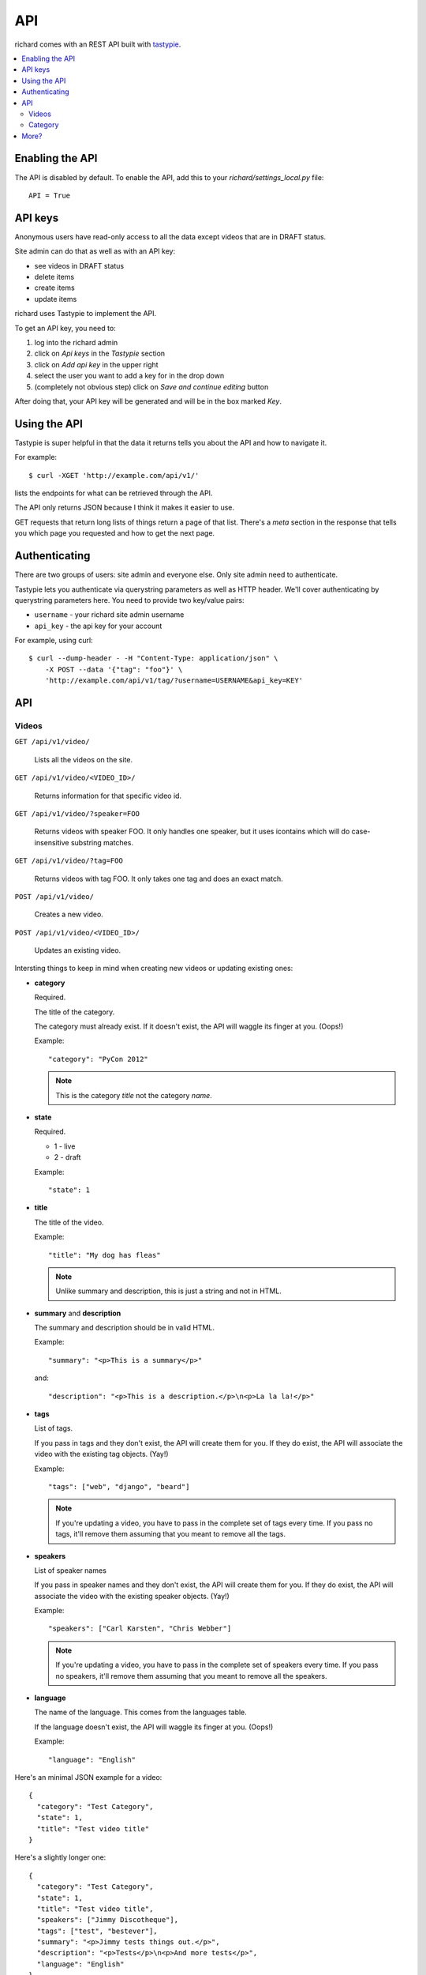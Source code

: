 .. _api-chapter:

=====
 API
=====

richard comes with an REST API built with `tastypie
<http://django-tastypie.readthedocs.org/>`_.


.. contents::
   :local:


Enabling the API
================

The API is disabled by default. To enable the API, add this to your
`richard/settings_local.py` file::

    API = True


API keys
========

Anonymous users have read-only access to all the data except videos
that are in DRAFT status.

Site admin can do that as well as with an API key:

* see videos in DRAFT status
* delete items
* create items
* update items

richard uses Tastypie to implement the API.

To get an API key, you need to:

1. log into the richard admin
2. click on `Api keys` in the `Tastypie` section
3. click on `Add api key` in the upper right
4. select the user you want to add a key for in the drop down
5. (completely not obvious step) click on `Save and continue editing`
   button

After doing that, your API key will be generated and will be in the
box marked `Key`.


Using the API
=============

Tastypie is super helpful in that the data it returns tells you about
the API and how to navigate it.

For example::

    $ curl -XGET 'http://example.com/api/v1/'

lists the endpoints for what can be retrieved through the API.

The API only returns JSON because I think it makes it easier to use.

GET requests that return long lists of things return a page of that
list. There's a `meta` section in the response that tells you which
page you requested and how to get the next page.


Authenticating
==============

There are two groups of users: site admin and everyone else. Only site
admin need to authenticate.

Tastypie lets you authenticate via querystring parameters as well as
HTTP header.  We'll cover authenticating by querystring parameters
here. You need to provide two key/value pairs:

* ``username`` - your richard site admin username
* ``api_key`` - the api key for your account

For example, using curl::

    $ curl --dump-header - -H "Content-Type: application/json" \
        -X POST --data '{"tag": "foo"}' \
        'http://example.com/api/v1/tag/?username=USERNAME&api_key=KEY'

.. seealso::

   http://django-tastypie.readthedocs.org/en/latest/authentication_authorization.html#apikeyauthentication
     API Key authentication docs


API
===


Videos
------

``GET /api/v1/video/``

    Lists all the videos on the site.

``GET /api/v1/video/<VIDEO_ID>/``

    Returns information for that specific video id.

``GET /api/v1/video/?speaker=FOO``

    Returns videos with speaker FOO. It only handles one speaker, but
    it uses icontains which will do case-insensitive substring
    matches.

``GET /api/v1/video/?tag=FOO``

    Returns videos with tag FOO. It only takes one tag and does an
    exact match.

``POST /api/v1/video/``

    Creates a new video.

``POST /api/v1/video/<VIDEO_ID>/``

    Updates an existing video.


Intersting things to keep in mind when creating new videos or updating
existing ones:

* **category**

  Required.

  The title of the category.

  The category must already exist. If it doesn't exist, the API will
  waggle its finger at you. (Oops!)

  Example::

      "category": "PyCon 2012"

  .. Note::

     This is the category *title* not the category *name*.

* **state**

  Required.

  * 1 - live
  * 2 - draft

  Example::

      "state": 1

* **title**

  The title of the video.

  Example::

      "title": "My dog has fleas"

  .. Note::

     Unlike summary and description, this is just a string and not in
     HTML.

* **summary** and **description**

  The summary and description should be in valid HTML.

  Example::

      "summary": "<p>This is a summary</p>"

  and::

      "description": "<p>This is a description.</p>\n<p>La la la!</p>"

* **tags**

  List of tags.

  If you pass in tags and they don't exist, the API will create them
  for you. If they do exist, the API will associate the video with the
  existing tag objects. (Yay!)

  Example::

      "tags": ["web", "django", "beard"]

  .. Note::

     If you're updating a video, you have to pass in the complete set
     of tags every time. If you pass no tags, it'll remove them
     assuming that you meant to remove all the tags.

* **speakers**

  List of speaker names

  If you pass in speaker names and they don't exist, the API will
  create them for you. If they do exist, the API will associate the
  video with the existing speaker objects. (Yay!)

  Example::

      "speakers": ["Carl Karsten", "Chris Webber"]

  .. Note::

     If you're updating a video, you have to pass in the complete set
     of speakers every time. If you pass no speakers, it'll remove
     them assuming that you meant to remove all the speakers.

* **language**

  The name of the language. This comes from the languages table.

  If the language doesn't exist, the API will waggle its finger at
  you. (Oops!)

  Example::

      "language": "English"


Here's an minimal JSON example for a video::

    {
      "category": "Test Category",
      "state": 1,
      "title": "Test video title"
    }

Here's a slightly longer one::

    {
      "category": "Test Category",
      "state": 1,
      "title": "Test video title",
      "speakers": ["Jimmy Discotheque"],
      "tags": ["test", "bestever"],
      "summary": "<p>Jimmy tests things out.</p>",
      "description": "<p>Tests</p>\n<p>And more tests</p>",
      "language": "English"
    }

Everything else should be self-explanatory. See the schema::

    curl http://example.com/api/v1/video/schema/

replacing `example.com` with your server and port.


Category
--------

``/api/v1/category/``

    Lists categories.


``/api/v1/category/<CATEGORY_ID>/``

    Lists information about that category.


More?
=====

It's definitely worth looking at the `Tastypie documentation
<http://django-tastypie.readthedocs.org/en/latest/interacting.html>`_
for more examples and such.
